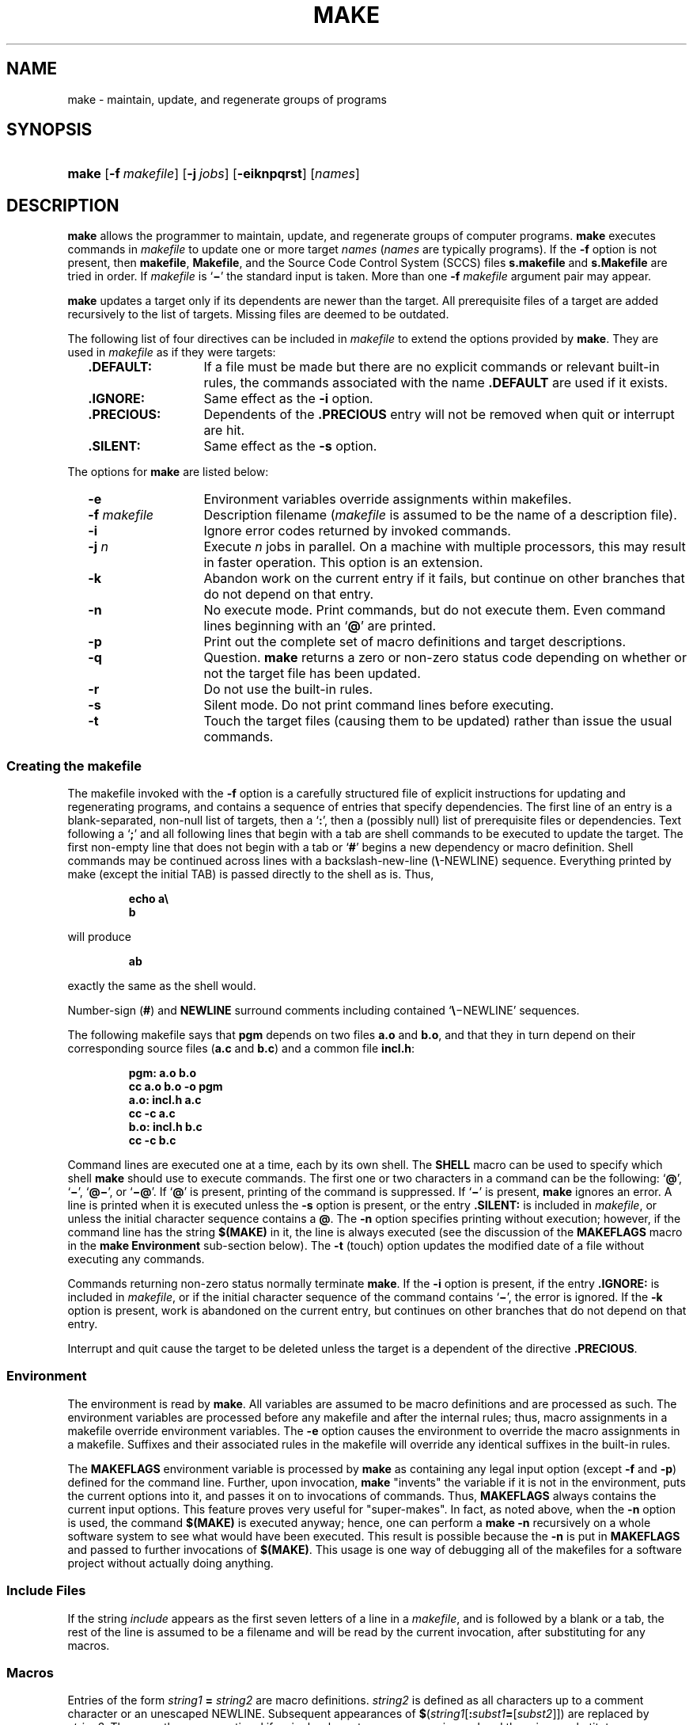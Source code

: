 '\" t
.\" CDDL HEADER START
.\"
.\" The contents of this file are subject to the terms of the
.\" Common Development and Distribution License (the "License").  
.\" You may not use this file except in compliance with the License.
.\"
.\" You can obtain a copy of the license at usr/src/OPENSOLARIS.LICENSE
.\" or http://www.opensolaris.org/os/licensing.
.\" See the License for the specific language governing permissions
.\" and limitations under the License.
.\"
.\" When distributing Covered Code, include this CDDL HEADER in each
.\" file and include the License file at usr/src/OPENSOLARIS.LICENSE.
.\" If applicable, add the following below this CDDL HEADER, with the
.\" fields enclosed by brackets "[]" replaced with your own identifying
.\" information: Portions Copyright [yyyy] [name of copyright owner]
.\"
.\" CDDL HEADER END
.\"  Copyright 1989 AT&T  Copyright (c) 1999,
.\" Sun Microsystems, Inc.  All Rights Reserved
.\"
.\" Portions Copyright (c) 2007 Gunnar Ritter, Freiburg i. Br., Germany
.\"
.\" Sccsid @(#)make.1	1.9 (gritter) 01/31/07
.\"
.\" from OpenSolaris sysV-make 1 "1 Nov 1999" "SunOS 5.11" "User Commands"
.TH MAKE 1 "01/31/07" "Heirloom Development Tools" "User Commands"
.SH NAME
make \- maintain, update, and regenerate groups of programs
.SH SYNOPSIS
.HP
.ad l
.nh
\fBmake\fR [\fB\-f\fR\ \fImakefile\fR]
[\fB\-j\ \fIjobs\fR] [\fB\-eiknpqrst\fR] [\fInames\fR]
.br
.ad b
.SH DESCRIPTION
\fBmake\fR allows the programmer to maintain, update,
and regenerate groups of computer programs.
\fBmake\fR executes
commands in \fImakefile\fR to update one or more target \fInames\fR
(\fInames\fR are typically programs).
If the \fB\-f\fR option is not present, then \fBmakefile\fR,
\fBMakefile\fR, and the Source Code Control System
(SCCS) files \fBs.makefile\fR and \fBs.Makefile\fR
are tried in order.
If \fImakefile\fR is `\fB\(mi\fR' the standard
input is taken.
More than one \fB\-f\fR\fI makefile\fR argument pair
may appear.
.PP
\fBmake\fR updates a target only if its dependents are
newer than the target.
All prerequisite files of a target are added
recursively
to the list of targets.
Missing files are deemed to be outdated.
.PP
The following list of four directives can be included in \fImakefile\fR
to extend the options provided by \fBmake\fR.
They are used in \fImakefile\fR as if they were targets:
.RS 2
.TP 14
\fB\&.DEFAULT:\fR
If a file must be made but there
are no explicit commands or relevant built-in rules, the commands
associated
with the name \fB\&.DEFAULT\fR are used if it exists.
.TP
\fB\&.IGNORE:\fR
Same
effect as the \fB\-i\fR option.
.TP
\fB\&.PRECIOUS:\fR
Dependents of the \fB\&.PRECIOUS\fR entry will not be removed
when quit or interrupt are hit.
.TP
\fB\&.SILENT:\fR
Same
effect as the \fB\-s\fR option.
.RE
.PP
The options for \fBmake\fR are listed below:
.RS 2
.TP 14
\fB\-e\fR
Environment variables override assignments
within makefiles.
.TP
\fB\-f\fR\fI makefile\fR
Description filename (\fImakefile\fR
is assumed to be the name of a description file).
.TP
\fB\-i\fR
Ignore error
codes returned by invoked commands.
.TP
\fB\-j\fI n\fR
Execute \fIn\fR jobs in parallel.
On a machine with multiple processors, this may result in faster operation.
This option is an extension.
.TP
\fB\-k\fR
Abandon work
on the current entry if it fails, but continue on other branches that
do
not depend on that entry.
.TP
\fB\-n\fR
No execute
mode.
Print commands, but do not execute them.
Even command lines beginning
with an `\fB@\fR' are printed.
.TP
\fB\-p\fR
Print out the
complete set of macro definitions and target descriptions.
.TP
\fB\-q\fR
Question.
\fBmake\fR returns a zero or non\-zero status code depending
on whether
or not the target file has been updated.
.TP
\fB\-r\fR
Do not use
the built-in rules.
.TP
\fB\-s\fR
Silent mode.
Do not print command lines before executing.
.TP
\fB\-t\fR
Touch the target
files (causing them to be updated) rather than issue the usual
commands.
.RE
.SS Creating the makefile
The makefile invoked with the \fB\-f\fR option is a carefully
structured file of explicit instructions for updating and regenerating
programs,
and contains a sequence of entries that specify dependencies.
The first
line of an entry is a blank-separated, non-null list of targets, then a
`\fB:\fR', then a (possibly null) list of prerequisite files
or dependencies.
Text following a `\fB;\fR' and all following
lines that begin with a tab are shell commands to be executed to update
the target.
The first non-empty line that does not begin with a tab or
`\fB#\fR' begins a new dependency or macro definition.
Shell commands
may be continued across lines with a backslash-new-line
(\fB\e\fR-NEWLINE) sequence.
Everything printed by make (except the
initial
TAB) is passed directly to the shell as is.
Thus,
.sp
.RS
.nf
\fBecho a\e
b\fR
.fi
.RE
.sp
will produce
.sp
.RS
\fBab\fR
.RE
.sp
exactly the same as the shell would.
.PP
Number-sign (\fB#\fR) and \fBNEWLINE\fR surround comments including
contained `\fB\e\fR\(miNEWLINE'
sequences.
.PP
The following makefile says that \fBpgm\fR depends on
two files \fBa.o\fR and \fBb.o\fR, and that they
in turn depend on their corresponding source files (\fBa.c\fR
and \fBb.c\fR) and a common file \fBincl.h\fR:
.sp
.RS
.nf
\fBpgm: a.o b.o
       cc a.o b.o \fR\fB\-o\fR\fB pgm
a.o: incl.h a.c
       cc \fR\fB\-c\fR\fB a.c
b.o: incl.h b.c
       cc \fR\fB\-c\fR\fB b.c\fR
.fi
.RE
.sp
.PP
Command lines are executed one at a time, each by its own shell.
The
\fBSHELL\fR macro can be used to specify which shell
\fBmake\fR should use to execute commands.
The first one or two characters in a command can
be the following: `\fB@\fR', `\fB\(mi\fR',
`\fB@\(mi\fR', or `\fB\(mi@\fR'.
If `\fB@\fR' is present, printing of
the command is suppressed.
If `\fB\(mi\fR' is present, \fBmake\fR
ignores an error.
A line is printed when it is executed unless the \fB\-s\fR option
is present, or the entry \fB\&.SILENT:\fR is included in
\fImakefile\fR, or unless the initial character sequence contains
a \fB@\fR.
The \fB\-n\fR option specifies printing
without execution; however, if the command line has the string
\fB$(MAKE)\fR in it, the line is always executed (see the discussion
of the \fBMAKEFLAGS\fR macro in the \fBmake\fR \fBEnvironment\fR
sub-section below).
The \fB\-t\fR (touch)
option updates the modified date of a file without executing any
commands.
.PP
Commands returning non-zero status normally terminate \fBmake\fR.
If
the \fB\-i\fR option is present, if the entry \fB\&.IGNORE:\fR is
included in \fImakefile\fR, or
if the initial character sequence of the command contains `\fB\(mi\fR',
the error is ignored.
If the \fB\-k\fR option is present,
work is abandoned on the current entry, but continues on other branches
that do not depend on that entry.
.PP
Interrupt and quit cause the target to be deleted unless the target
is a dependent of the directive \fB\&.PRECIOUS\fR.
.SS Environment
The environment is read by \fBmake\fR.
All variables
are assumed to be macro definitions and are processed as such.
The
environment
variables are processed before any makefile and after the internal
rules;
thus, macro assignments in a makefile override environment variables.
The \fB\-e\fR option causes the environment to override the macro
assignments
in a makefile.
Suffixes and their associated rules in the makefile will
override any identical suffixes in the built-in rules.
.PP
The \fBMAKEFLAGS\fR environment variable is processed
by \fBmake\fR as containing any legal input option (except \fB\-f\fR
and \fB\-p\fR) defined for the command line.
Further,
upon invocation, \fBmake\fR "invents" the variable
if it is not in the environment, puts the current options into it, and
passes
it on to invocations of commands.
Thus, \fBMAKEFLAGS\fR always
contains the current input options.
This feature proves very useful for
"super-makes".
In fact, as noted above, when the \fB\-n\fR option is used, the
command \fB$(MAKE)\fR is executed anyway; hence, one can perform
a \fBmake \fR\fB\-n\fR recursively on a whole software
system to see what would have been executed.
This result is possible
because
the \fB\-n\fR is put in \fBMAKEFLAGS\fR and passed
to further invocations of \fB$(MAKE)\fR.
This usage is one
way of debugging all of the makefiles for a software project without
actually
doing anything.
.SS Include Files
If the string \fIinclude\fR appears as the first
seven letters of a line in a \fImakefile\fR, and is
followed by a blank or a tab, the rest of the line is assumed to be a
filename
and will be read by the current invocation, after substituting for any
macros.
.SS Macros
Entries of the form \fIstring1\fR\fB = \fR\fIstring2\fR are macro
definitions.
\fIstring2\fR is defined as all characters up to a comment
character
or an unescaped NEWLINE.
Subsequent appearances of
\fB$\fR(\fIstring1\fR[\fB:\fR\fIsubst1\fR\fB=\fR[\fIsubst2\fR]]) are
replaced by \fIstring2\fR.
The parentheses are optional if a
single-character
macro name is used and there is no substitute sequence.
The optional
:\fIsubst1\fR=\fIsubst2\fR is a substitute sequence.
If it is specified, all non-overlapping occurrences of \fIsubst1\fR in
the named macro are replaced by \fIsubst2\fR.
Strings (for the purposes of this type of substitution) are delimited
by
BLANKs, TABs, NEWLINE characters, and beginnings of lines.
An example
of
the use of the substitute sequence is shown in the \fBLibraries\fR
sub-section below.
.SS Internal Macros
There are five internally maintained macros that are useful for writing
rules for building targets.
.TP 5
\fB$*\fR
The macro \fB$*\fR stands
for the filename part of the current dependent with the suffix
deleted.
It is evaluated only for inference rules.
.TP
\fB$@\fR
The \fB$@\fR macro stands for the full target name of the current
target.
It is evaluated only for explicitly named dependencies.
.TP
\fB$<\fR
The \fB$<\fR macro is evaluated as follows for inference rules or the
\fB\&.DEFAULT\fR rule.
It is the module that is outdated with respect
to the target (the "manufactured" dependent file name).
Thus,
in the \fB\&.c.o\fR rule, the \fB$<\fR macro
would evaluate to the \fB\&.c\fR file. An example for making
optimized \fB\&.o\fR files from \fB\&.c\fR files is:
.sp
.RS
.nf
.nf
\fB\&.c.o:
       cc \fR\fB\-c\fR\fB \fR\fB\-O\fR\fB $*.c\fR\fI\fR
.fi
.RE
.sp
.sp
.RS
.nf
\fB\&.c.o:
       cc \fB\-c\fR \fB\-O\fR $<
.fi
.RE
.IP
In target rules, \fB$<\fR evaluates to the first prerequisite.
.TP 5
\fB$?\fR
The \fB$?\fR macro is evaluated when explicit rules from the makefile
are
evaluated.
It is the list of prerequisites that are outdated with
respect
to the target, and essentially those modules that must be rebuilt.
.TP
\fB$%\fR
The \fB$%\fR macro is only evaluated when the target is an archive
library
member of the form \fBlib(file.o)\fR.
In this case, \fB$@\fR evaluates
to \fBlib\fR and \fB$%\fR
evaluates to the library member, \fBfile.o\fR.
.PP
Four of the five macros can have alternative forms.
When an upper
case \fBD\fR or \fBF\fR is appended to any of
the four macros, the meaning is changed to "directory part"
for \fBD\fR and "file part" for \fBF\fR.
Thus, \fB$(@D)\fR refers to the directory part of the string \fB$@\fR.
If there is no directory part, \fB\&./\fR is generated.
The only macro excluded from this alternative form is \fB$?\fR.
.SS Suffixes
have inferable prerequisites such as \fB\&.c\fR, \fB\&.s\fR, etc.
If no
update commands for such a file appear in \fImakefile\fR, and if an
inferable prerequisite exists, that prerequisite
is compiled to make the target.
In this case, \fBmake\fR has
inference rules that allow building files from other files by examining
the suffixes and determining an appropriate inference rule to use.
The
current
default inference rules are:
.sp
.RS 2
.ft B
.TS
l2 l2 l2 l2 l2 l2 l2 l2 l2 l2.
\&.c	.c~	.f	.f~	.s	.s~	.sh	.sh~	.C	.C~
\&.c.a	.c.o	.c~.a	.c~.c	.c~.o	.f.a	.f.o	.f~.a	.f~.f	.f~.o
\&.h~.h	.l.c	.l.o	.l~.c	.l~.l	.l~.o	.s.a	.s.o	.s~.a	.s~.o
\&.s~.s	.sh~.sh	.y.c	.y.o	.y~.c	.y~.o	.y~.y	.C.a	.C.o	.C~.a
\&.C~.C	.C~.o	.L.C	.L.o	.L~.C	.L~.L	.L~.o	.Y.C	.Y.o	.Y~.C
\&.Y~.o	.Y~.Y
.TE
.ft R
.RE
.PP
The internal rules for \fBmake\fR are contained in the
source file \fBmake.rules\fR for the \fBmake\fR
program.
These rules can be locally modified.
To print out the rules
compiled
into the \fBmake\fR on any machine in a form suitable for
recompilation,
the following command is used:
.sp
.RS
.nf
\fBmake \|\fR\fB\-pf\fR\fB \|\(mi \|2>/dev/null \|</dev/null\fR
.fi
.RE
.sp
A tilde in the above rules refers to an SCCS file (see
\fBsccsfile\fR(5)).
Thus, the rule \fB\&.c~.o\fR would transform an
SCCS C source file into an object file
(\fB\&.o\fR).
Because the \fBs.\fR of the SCCS files
is a prefix, it is incompatible with the \fBmake\fR suffix
point of view.
Hence, the tilde is a way of changing any file reference
into an SCCS file reference.
.PP
A rule with only one suffix (for example, \fB\&.c:\fR)
is the definition of how to build \fIx\fR from \fIx\fR\fB\&.c\fR.
In
effect, the other suffix is null.
This feature is useful for building targets from only one source file,
for
example, shell procedures and simple C programs.
.PP
Additional suffixes are given as the dependency list for
\fB\&.SUFFIXES\fR.
Order is significant: the first possible name for
which
both a file and a rule exist is inferred as a prerequisite.
The default
list is:
.PP
.ad l
\fB\&.SUFFIXES: .o .c .c~ .y .y~ .l .l~ .s .s~ .sh .sh~ .h .h~
\&.f .f~\fR \fB\&.C .C~ .Y .Y~ .L .L~\fR
.br
.ad b
.PP
Here again, the above command for printing the internal rules will
display the list of suffixes implemented on the current machine.
Multiple
suffix lists accumulate; \fB\&.SUFFIXES:\fR with no dependencies
clears the list of suffixes.
.SS Inference Rules
The first example can be done more briefly.
.sp
.RS
.nf
\fBpgm: a.o b.o
       cc a.o b.o \fR\fB\-o\fR\fB pgm
a.o b.o: incl.h\fR
.fi
.RE
.PP
This abbreviation is possible because \fBmake\fR has
a set of internal rules for building files.
The user may add rules to
this
list by simply putting them in the \fImakefile\fR.
.PP
Certain macros are used by the default inference rules to permit the
inclusion of optional matter in any resulting commands.
For example,
\fBCFLAGS\fR, \fBLFLAGS\fR, and \fBYFLAGS\fR
are used for compiler options to
\fBcc\fR(1).
Again,
the previous method for examining the current rules is recommended.
.PP
The inference of prerequisites can be controlled.
The rule to create
a file with suffix \fB\&.o\fR from a file with suffix \fB\&.c\fR is
specified as an entry with \fB\&.c.o:\fR as the
target and no dependents.
Shell commands associated with the target
define
the rule for making a \fB\&.o\fR file from a \fB\&.c\fR
file.
Any target that has no slashes in it and starts with a dot is
identified
as a rule and not a true target.
.SS Libraries
If a target or dependency name contains parentheses, it is assumed
to be an archive library, the string within parentheses referring to a
member
within the library.
Thus, \fBlib(file.o)\fR and \fB$(LIB)(file.o)\fR
both refer to an archive library that contains \fBfile.o\fR.
(This
example assumes the \fBLIB\fR macro has been
previously defined.)
The expression \fB$(LIB)(file1.o file2.o)\fR is
not legal.
Rules pertaining to archive libraries have the
form \fB\&.\fR\fIXX\fR\fB\&.a\fR
where the \fB\fR\fIXX\fR\fB \fR is the suffix from which the archive
member is to be made.
An
unfortunate by-product of the current implementation requires the
\fB\fR\fIXX\fR\fB \fR
to be different from the suffix of the archive member.
Thus, one cannot
have \fBlib(file.o)\fR depend upon \fBfile.o\fR
explicitly.
The most common use of the archive interface follows.
Here,
we assume the source files are all C type source:
.sp
.RS
.nf
\fBlib: lib(file1.o) lib(file2.o) lib(file3.o)
        @echo lib is now up-to-date
\&.c.a:
       $(CC) \fR\fB\-c\fR\fB $(CFLAGS) $<
        $(AR) $(ARFLAGS) $@ $*.o
       rm \fR\fB\-f\fR\fB $*.o\fR
.fi
.RE
.PP
In fact, the \fB\&.c.a\fR rule listed above is built into \fBmake\fR
and is unnecessary in this example.
A more interesting, but
more limited example of an archive library maintenance construction
follows:
.sp
.RS
.nf
\fBlib: lib(file1.o) lib(file2.o) lib(file3.o)
       $(CC) \fR\fB\-c\fR\fB $(CFLAGS) $(?:.o=.c)
        $(AR) $(ARFLAGS) lib $?
        rm $?
        @echo lib is now up-to-date
\&.c.a:;\fR
.fi
.RE
.PP
Here the substitution mode of the macro expansions is used.
The
\fB$?\fR list is defined to be the set of object filenames (inside
\fBlib\fR) whose C source files are outdated.
The substitution mode
translates the \fB\&.o\fR to \fB\&.c\fR.
(Unfortunately,
one cannot as yet transform to \fB\&.c~\fR; however, this
transformation
may become possible in the future.) Also note the disabling of the
\fB\&.c.a:\fR rule, which would have created each object file, one by
one. This particular construct speeds up archive library maintenance
considerably.
This type of construct becomes very cumbersome if the archive library
contains
a mix of assembly programs and C programs.
.SH FILES
[Mm]akefile
.br
s.[Mm]akefile
.br
/usr/ccs/share/lib/make/make.rules
.br
/usr/ccs/share/lib/make/svr4.make.rules
.SH SEE ALSO
cc(1),
cd(1),
sh(1),
printf(3),
sccsfile(5)
.SH NOTES
Some commands return non-zero status inappropriately; use \fB\-i\fR or
the `\fB\-\fR' command line prefix to overcome
the difficulty.
.PP
Filenames containing the characters `\fB=\fR', `\fB:\fR', and `\fB@\fR'
will not work.
.PP
Commands that are
directly executed by the shell, notably
\fBcd\fR(1),
are ineffectual across \fBNEWLINEs\fR in \fBmake\fR.
.PP
The syntax
\fBlib(file1.o\fR \fBfile2.o\fR \fBfile3.o)\fR is illegal.
You cannot
build \fBlib(file.o)\fR from \fBfile.o\fR.
